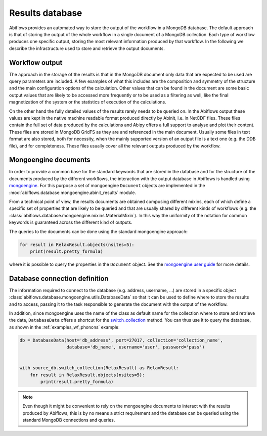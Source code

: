 .. _results_db:

================
Results database
================

Abiflows provides an automated way to store the output of the workflow in a
MongoDB database. The default approach is that of storing the output of the
whole workflow in a single document of a MongoDB collection. Each type of
workflow produces one specific output, storing the most relevant information
produced by that workflow. In the following we describe the infrastructure
used to store and retrieve the output documents.

Workflow output
===============

The approach in the storage of the results is that in the MongoDB document only
data that are expected to be used are query parameters are included. A few examples
of what this includes are the composition and symmetry of the structure and the main
configuration options of the calculation. Other values that can be found in the
document are some basic output values that are likely to be accessed more frequently
or to be used as a filtering as well, like the final magnetization of the system or
the statistics of execution of the calculations.

On the other hand the fully detailed values of the results rarely needs to be queried
on. In the Abiflows output these values are kept in the native machine readable format
produced directly by Abinit, i.e. in NetCDF files. These files contain the full set of
data produced by the calculations and Abipy offers a full support to analyse and plot
their content. These files are stored in MongoDB GridFS as they are and referenced in the
main document. Usually some files in text format are also stored, both for necessity,
when the mainly supported version of an output file is a text one (e.g. the DDB file),
and for completeness. These files usually cover all the relevant outputs produced
by the workflow.

Mongoengine documents
=====================

In order to provide a common base for the standard keywords that are stored in the
database and for the structure of the documents produced by the different workflows,
the interaction with the output database in Abiflows is handled using
`mongoengine <http://mongoengine.org/>`_. For this purpose a set of
mongoengine ``Document`` objects are implemented in the
:mod:`abiflows.database.mongoengine.abinit_results` module.

From a technical point of view, the results documents are obtained composing different
mixins, each of which define a specific set of properties that are likely to be queried
and that are usually shared by different kinds of workflows (e.g. the
:class:`abiflows.database.mongoengine.mixins.MaterialMixin`). In this way the uniformity
of the notation for common keywords is guaranteed across the different kind of outputs.

The queries to the documents can be done using the standard mongoengine approach:

.. code-block:: python

    for result in RelaxResult.objects(nsites=5):
        print(result.pretty_formula)

where it is possible to query the properties in the ``Document`` object. See the
`mongoengine user guide <http://docs.mongoengine.org/guide/index.html>`_ for more
details.

Database connection definition
==============================

The information required to connect to the database (e.g. address, username, ...)
are stored in a specific object :class:`abiflows.database.mongoengine.utils.DatabaseData`
so that it can be used to define where to store the results and to access, passing
it to the task responsible to generate the document with the output of the workflow.

In addition, since mongoengine uses the name of the class as default name for the collection
where to store and retrieve the data, ``DatabaseData`` offers a shortcut for the
`switch_collection <http://docs.mongoengine.org/guide/connecting.html#context-managers>`_
method. You can thus use it to query the database, as shown in the :ref:`examples_wf_phonons`
example:

.. code-block:: python

    db = DatabaseData(host='db_address', port=27017, collection='collection_name',
                      database='db_name', username='user', password='pass')


    with source_db.switch_collection(RelaxResult) as RelaxResult:
        for result in RelaxResult.objects(nsites=5):
            print(result.pretty_formula)


.. note::

    Even though it might be convenient to rely on the mongoengine documents to interact
    with the results produced by Abiflows, this is by no means a strict requirement
    and the database can be queried using the standard MongoDB connections and queries.
